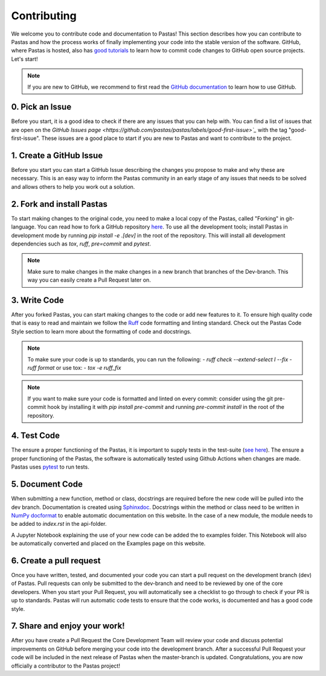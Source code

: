 Contributing
============
We welcome you to contribute code and documentation to Pastas! This section
describes how you can contribute to Pastas and how the process works of
finally implementing your code into the stable version of the software.
GitHub, where Pastas is hosted, also has `good tutorials <https://help.github
.com/en/github/collaborating-with-issues-and-pull-requests>`_ to learn how
to commit code changes to GitHub open source projects. Let's start!

.. note::
    If you are new to GitHub, we recommend to first read the `GitHub
    documentation <https://help.github.com/en/github>`_ to learn how to
    use GitHub.

0. Pick an Issue
----------------
Before you start, it is a good idea to check if there are any issues that you
can help with. You can find a list of issues that are open on the `GitHub
Issues page <https://github.com/pastas/pastas/labels/good-first-issue>`_` with
the tag "good-first-issue". These issues are a good place to start if you are
new to Pastas and want to contribute to the project.

1. Create a GitHub Issue
------------------------
Before you start you can start a GitHub Issue describing the changes you
propose to make and why these are necessary. This is an easy way to inform
the Pastas community in an early stage of any issues that needs to be solved
and allows others to help you work out a solution.

2. Fork and install Pastas
--------------------------
To start making changes to the original code, you need to make a local copy of
the Pastas, called "Forking" in git-language. You can read how to fork a GitHub
repository `here
<https://help.github.com/en/github/getting-started-with-github/fork-a-repo>`_.
To use all the development tools; install Pastas in development mode by running
`pip install -e .[dev]` in the root of the repository. This will install all
development dependencies such as `tox`, `ruff`, `pre=commit` and `pytest`.

.. note::
    Make sure to make changes in the make changes in a new branch that branches
    of the Dev-branch. This way you can easily create a Pull Request later on.

3. Write Code
-------------
After you forked Pastas, you can start making changes to the code or add new
features to it. To ensure high quality code that is easy to read and maintain
we follow the `Ruff <https://docs.astral.sh/ruff/>`_ code
formatting and linting standard. Check out the Pastas Code Style section to learn
more about the formatting of code and docstrings.

.. note::
    To make sure your code is up to standards, you can run the following:
    - `ruff check --extend-select I --fix`
    - `ruff format`
    or use tox:
    - `tox -e ruff_fix`

.. note::
    If you want to make sure your code is formatted and linted on every commit:
    consider using the git pre-commit hook by installing it with `pip install
    pre-commit` and running `pre-commit install` in the root of the repository.

4. Test Code
-----------
The ensure a proper functioning of the Pastas, it is important to supply tests
in the test-suite (`see here <https://github
.com/pastas/pastas/tree/master/tests>`_). The ensure a proper functioning of
the Pastas, the software is automatically tested using Github Actions when
changes are made. Pastas uses `pytest <https://docs.pytest.org/en/stable/>`_ to
run tests.

5. Document Code
----------------
When submitting a new function, method or class, docstrings are required before
the new code will be pulled into the dev branch. Documentation is created using
`Sphinxdoc <http://www.sphinx-doc.org>`_. Docstrings within the method or class
need to be written in `NumPy docformat <https://numpydoc
.readthedocs.io/en/latest/format.html#docstring-standard>`_ to enable automatic
documentation on this website. In the case of a new module, the module needs to
be added to `index.rst` in the api-folder.

A Jupyter Notebook explaining the use of your new code can be added the to
examples folder. This Notebook will also be automatically converted and placed
on the Examples page on this website.

6. Create a pull request
------------------------
Once you have written, tested, and documented your code you can start a pull
request on the development branch (dev) of Pastas. Pull requests can only be
submitted to the dev-branch and need to be reviewed by one of the core
developers. When you start your Pull Request, you will automatically see a
checklist to go through to check if your PR is up to standards. Pastas will run
automatic code tests to ensure that the code works, is documented and has a
good code style.

7. Share and enjoy your work!
-----------------------------
After you have create a Pull Request the Core Development Team will review your
code and discuss potential improvements on GitHub before merging your code into
the development branch. After a successful Pull Request your code will be
included in the next release of Pastas when the master-branch is updated.
Congratulations, you are now officially a contributor to the Pastas project!
